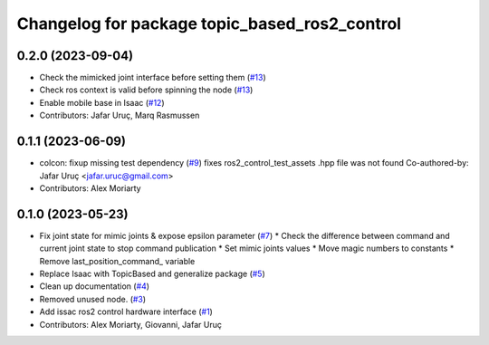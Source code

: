 ^^^^^^^^^^^^^^^^^^^^^^^^^^^^^^^^^^^^^^^^^^^^^^
Changelog for package topic_based_ros2_control
^^^^^^^^^^^^^^^^^^^^^^^^^^^^^^^^^^^^^^^^^^^^^^

0.2.0 (2023-09-04)
------------------
* Check the mimicked joint interface before setting them (`#13 <https://github.com/PickNikRobotics/topic_based_ros2_control/issues/13>`_)
* Check ros context is valid before spinning the node (`#13 <https://github.com/PickNikRobotics/topic_based_ros2_control/issues/13>`_)
* Enable mobile base in Isaac (`#12 <https://github.com/PickNikRobotics/topic_based_ros2_control/issues/12>`_)
* Contributors: Jafar Uruç, Marq Rasmussen

0.1.1 (2023-06-09)
------------------
* colcon: fixup missing test dependency (`#9 <https://github.com/PickNikRobotics/topic_based_ros2_control/issues/9>`_)
  fixes ros2_control_test_assets .hpp file was not found
  Co-authored-by: Jafar Uruç <jafar.uruc@gmail.com>
* Contributors: Alex Moriarty

0.1.0 (2023-05-23)
------------------
* Fix joint state for mimic joints & expose epsilon parameter (`#7 <https://github.com/PickNikRobotics/topic_based_ros2_control/issues/7>`_)
  * Check the difference between command and current joint state to stop command publication
  * Set mimic joints values
  * Move magic numbers to constants
  * Remove last_position_command\_ variable
* Replace Isaac with TopicBased and generalize package (`#5 <https://github.com/PickNikRobotics/topic_based_ros2_control/issues/5>`_)
* Clean up documentation (`#4 <https://github.com/PickNikRobotics/topic_based_ros2_control/issues/4>`_)
* Removed unused node. (`#3 <https://github.com/PickNikRobotics/topic_based_ros2_control/issues/3>`_)
* Add issac ros2 control hardware interface (`#1 <https://github.com/PickNikRobotics/topic_based_ros2_control/issues/1>`_)
* Contributors: Alex Moriarty, Giovanni, Jafar Uruç
